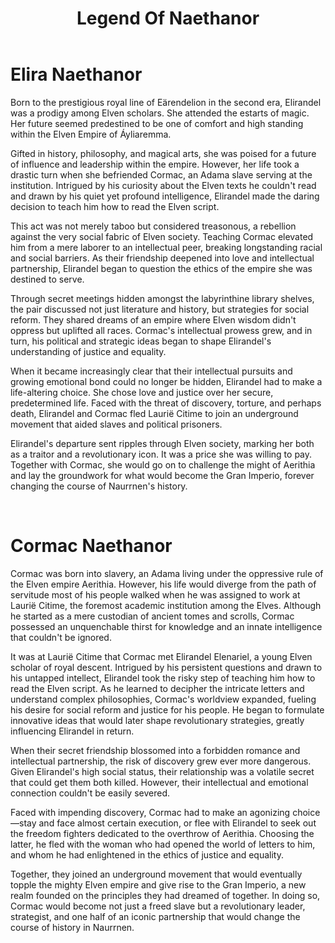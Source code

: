 #+title: Legend Of Naethanor
#+startup: inlineimages

* Elira Naethanor
#+NAME: Elira-Naethanor

#+html: <div class="wrap-left-img">
#+caption:  Statue of Elirandel Naethanor in the library of the University of Naethanor
#+attr_org: :width 300
#+attr_html: :class portrait :alt Image of a statue of Elirandel Naethanor
#+attr_latex: :width 200px
[[./img/elirandel-naethanor.jpg]]
#+html: </div>

Born to the prestigious royal line of Eärendelion in the second era, Elirandel was a prodigy among Elven scholars. She attended the estarts of magic. Her future seemed predestined to be one of comfort and high standing within the Elven Empire of Áyliaremma.

Gifted in history, philosophy, and magical arts, she was poised for a future of influence and leadership within the empire. However, her life took a drastic turn when she befriended Cormac, an Adama slave serving at the institution. Intrigued by his curiosity about the Elven texts he couldn't read and drawn by his quiet yet profound intelligence, Elirandel made the daring decision to teach him how to read the Elven script.

This act was not merely taboo but considered treasonous, a rebellion against the very social fabric of Elven society. Teaching Cormac elevated him from a mere laborer to an intellectual peer, breaking longstanding racial and social barriers. As their friendship deepened into love and intellectual partnership, Elirandel began to question the ethics of the empire she was destined to serve.

Through secret meetings hidden amongst the labyrinthine library shelves, the pair discussed not just literature and history, but strategies for social reform. They shared dreams of an empire where Elven wisdom didn't oppress but uplifted all races. Cormac's intellectual prowess grew, and in turn, his political and strategic ideas began to shape Elirandel's understanding of justice and equality.

When it became increasingly clear that their intellectual pursuits and growing emotional bond could no longer be hidden, Elirandel had to make a life-altering choice. She chose love and justice over her secure, predetermined life. Faced with the threat of discovery, torture, and perhaps death, Elirandel and Cormac fled Laurië Citime to join an underground movement that aided slaves and political prisoners.

Elirandel's departure sent ripples through Elven society, marking her both as a traitor and a revolutionary icon. It was a price she was willing to pay. Together with Cormac, she would go on to challenge the might of Aerithia and lay the groundwork for what would become the Gran Imperio, forever changing the course of Naurrnen's history.
#+html: <br style="clear:both;" />

* Cormac Naethanor 
#+html: <div class="wrap-right-img">
#+caption:  Statue of Cormac Naethanor in the Auditorium at the University of Naethanor
#+attr_org: :width 300
#+attr_html: :class portrait :alt Image of a statue of Cormac Naethanor
#+attr_latex: :width 200px
[[./img/cormac-naethanor.jpg]]
#+html: </div>

Cormac was born into slavery, an Adama living under the oppressive rule of the Elven empire Aerithia. However, his life would diverge from the path of servitude most of his people walked when he was assigned to work at Laurië Citime, the foremost academic institution among the Elves. Although he started as a mere custodian of ancient tomes and scrolls, Cormac possessed an unquenchable thirst for knowledge and an innate intelligence that couldn't be ignored.

It was at Laurië Citime that Cormac met Elirandel Elenariel, a young Elven scholar of royal descent. Intrigued by his persistent questions and drawn to his untapped intellect, Elirandel took the risky step of teaching him how to read the Elven script. As he learned to decipher the intricate letters and understand complex philosophies, Cormac's worldview expanded, fueling his desire for social reform and justice for his people. He began to formulate innovative ideas that would later shape revolutionary strategies, greatly influencing Elirandel in return.

When their secret friendship blossomed into a forbidden romance and intellectual partnership, the risk of discovery grew ever more dangerous. Given Elirandel's high social status, their relationship was a volatile secret that could get them both killed. However, their intellectual and emotional connection couldn't be easily severed.

Faced with impending discovery, Cormac had to make an agonizing choice—stay and face almost certain execution, or flee with Elirandel to seek out the freedom fighters dedicated to the overthrow of Aerithia. Choosing the latter, he fled with the woman who had opened the world of letters to him, and whom he had enlightened in the ethics of justice and equality.

Together, they joined an underground movement that would eventually topple the mighty Elven empire and give rise to the Gran Imperio, a new realm founded on the principles they had dreamed of together. In doing so, Cormac would become not just a freed slave but a revolutionary leader, strategist, and one half of an iconic partnership that would change the course of history in Naurrnen.
#+html: <br style="clear:both;" />
